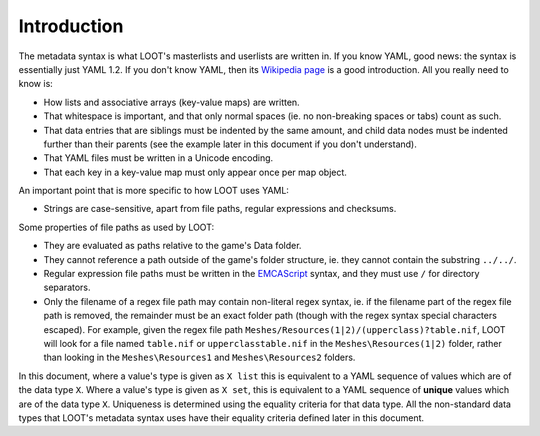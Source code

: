 ************
Introduction
************

The metadata syntax is what LOOT's masterlists and userlists are written in. If you know YAML, good news: the syntax is essentially just YAML 1.2. If you don't know YAML, then its `Wikipedia page <https://en.wikipedia.org/wiki/YAML>`_ is a good introduction. All you really need to know is:

* How lists and associative arrays (key-value maps) are written.
* That whitespace is important, and that only normal spaces (ie. no non-breaking spaces or tabs) count as such.
* That data entries that are siblings must be indented by the same amount, and child data nodes must be indented further than their parents (see the example later in this document if you don't understand).
* That YAML files must be written in a Unicode encoding.
* That each key in a key-value map must only appear once per map object.

An important point that is more specific to how LOOT uses YAML:

* Strings are case-sensitive, apart from file paths, regular expressions and checksums.

Some properties of file paths as used by LOOT:

* They are evaluated as paths relative to the game's Data folder.
* They cannot reference a path outside of the game's folder structure, ie. they cannot contain the substring ``../../``.
* Regular expression file paths must be written in the `EMCAScript <http://www.cplusplus.com/reference/regex/ECMAScript/>`_ syntax, and they must use ``/`` for directory separators.
* Only the filename of a regex file path may contain non-literal regex syntax, ie. if the filename part of the regex file path is removed, the remainder must be an exact folder path (though with the regex syntax special characters escaped). For example, given the regex file path ``Meshes/Resources(1|2)/(upperclass)?table.nif``, LOOT will look for a file named ``table.nif`` or ``upperclasstable.nif`` in the ``Meshes\Resources(1|2)`` folder, rather than looking in the ``Meshes\Resources1`` and ``Meshes\Resources2`` folders.

In this document, where a value's type is given as ``X list`` this is equivalent to a YAML sequence of values which are of the data type ``X``. Where a value's type is given as ``X set``, this is equivalent to a YAML sequence of **unique** values which are of the data type ``X``. Uniqueness is determined using the equality criteria for that data type. All the non-standard data types that LOOT's metadata syntax uses have their equality criteria defined later in this document.
